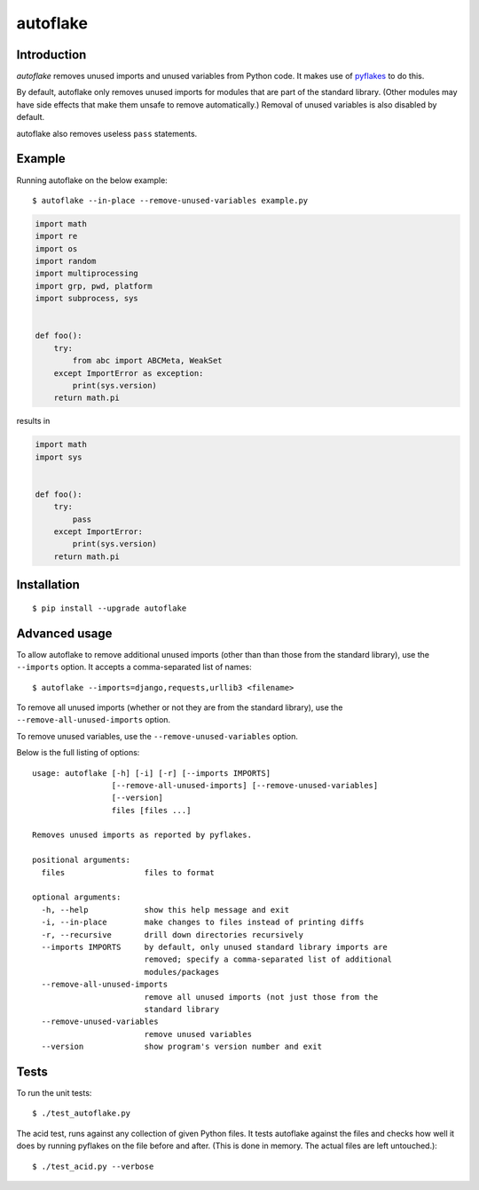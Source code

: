 =========
autoflake
=========

.. image:: https://travis-ci.org/myint/autoflake.png?branch=master
   :target: https://travis-ci.org/myint/autoflake
   :alt: Build status

.. image:: https://coveralls.io/repos/myint/autoflake/badge.png?branch=master
   :target: https://coveralls.io/r/myint/autoflake
   :alt: Test coverage status


Introduction
============

*autoflake* removes unused imports and unused variables from Python code. It
makes use of pyflakes_ to do this.

By default, autoflake only removes unused imports for modules that are part of
the standard library. (Other modules may have side effects that make them
unsafe to remove automatically.) Removal of unused variables is also disabled
by default.

autoflake also removes useless ``pass`` statements.

.. _pyflakes: http://pypi.python.org/pypi/pyflakes


Example
=======

Running autoflake on the below example::

    $ autoflake --in-place --remove-unused-variables example.py

.. code-block:: python

    import math
    import re
    import os
    import random
    import multiprocessing
    import grp, pwd, platform
    import subprocess, sys


    def foo():
        try:
            from abc import ABCMeta, WeakSet
        except ImportError as exception:
            print(sys.version)
        return math.pi

results in

.. code-block:: python

    import math
    import sys


    def foo():
        try:
            pass
        except ImportError:
            print(sys.version)
        return math.pi


Installation
============
::

    $ pip install --upgrade autoflake


Advanced usage
==============

To allow autoflake to remove additional unused imports (other than
than those from the standard library), use the ``--imports`` option. It
accepts a comma-separated list of names::

    $ autoflake --imports=django,requests,urllib3 <filename>

To remove all unused imports (whether or not they are from the standard
library), use the ``--remove-all-unused-imports`` option.

To remove unused variables, use the ``--remove-unused-variables`` option.

Below is the full listing of options::

    usage: autoflake [-h] [-i] [-r] [--imports IMPORTS]
                     [--remove-all-unused-imports] [--remove-unused-variables]
                     [--version]
                     files [files ...]

    Removes unused imports as reported by pyflakes.

    positional arguments:
      files                 files to format

    optional arguments:
      -h, --help            show this help message and exit
      -i, --in-place        make changes to files instead of printing diffs
      -r, --recursive       drill down directories recursively
      --imports IMPORTS     by default, only unused standard library imports are
                            removed; specify a comma-separated list of additional
                            modules/packages
      --remove-all-unused-imports
                            remove all unused imports (not just those from the
                            standard library
      --remove-unused-variables
                            remove unused variables
      --version             show program's version number and exit


Tests
=====

To run the unit tests::

    $ ./test_autoflake.py

The acid test, runs against any collection of given Python files. It tests
autoflake against the files and checks how well it does by running pyflakes
on the file before and after. (This is done in memory. The actual files are
left untouched.)::

    $ ./test_acid.py --verbose
